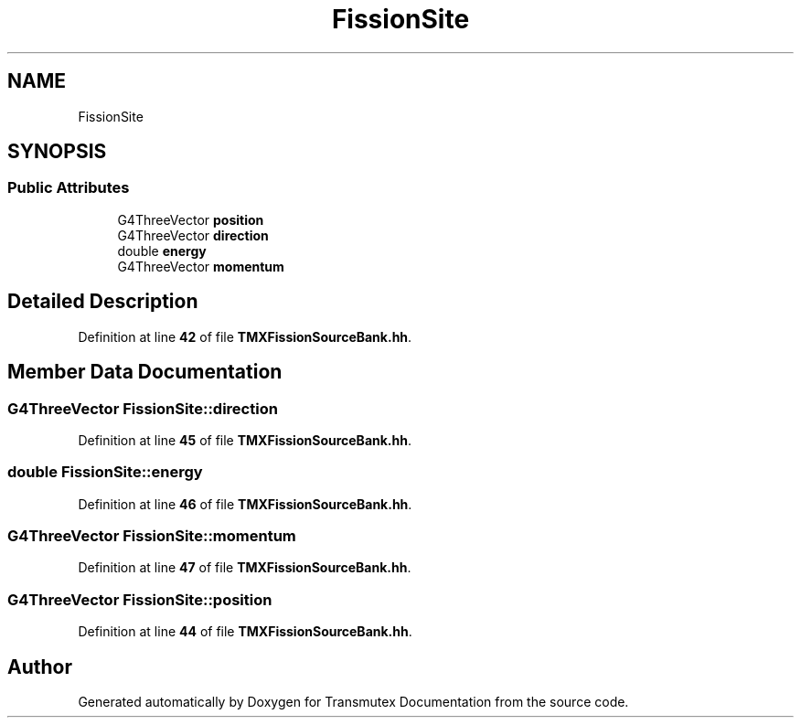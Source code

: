 .TH "FissionSite" 3 "Fri Oct 15 2021" "Version Version 1.0" "Transmutex Documentation" \" -*- nroff -*-
.ad l
.nh
.SH NAME
FissionSite
.SH SYNOPSIS
.br
.PP
.SS "Public Attributes"

.in +1c
.ti -1c
.RI "G4ThreeVector \fBposition\fP"
.br
.ti -1c
.RI "G4ThreeVector \fBdirection\fP"
.br
.ti -1c
.RI "double \fBenergy\fP"
.br
.ti -1c
.RI "G4ThreeVector \fBmomentum\fP"
.br
.in -1c
.SH "Detailed Description"
.PP 
Definition at line \fB42\fP of file \fBTMXFissionSourceBank\&.hh\fP\&.
.SH "Member Data Documentation"
.PP 
.SS "G4ThreeVector FissionSite::direction"

.PP
Definition at line \fB45\fP of file \fBTMXFissionSourceBank\&.hh\fP\&.
.SS "double FissionSite::energy"

.PP
Definition at line \fB46\fP of file \fBTMXFissionSourceBank\&.hh\fP\&.
.SS "G4ThreeVector FissionSite::momentum"

.PP
Definition at line \fB47\fP of file \fBTMXFissionSourceBank\&.hh\fP\&.
.SS "G4ThreeVector FissionSite::position"

.PP
Definition at line \fB44\fP of file \fBTMXFissionSourceBank\&.hh\fP\&.

.SH "Author"
.PP 
Generated automatically by Doxygen for Transmutex Documentation from the source code\&.
